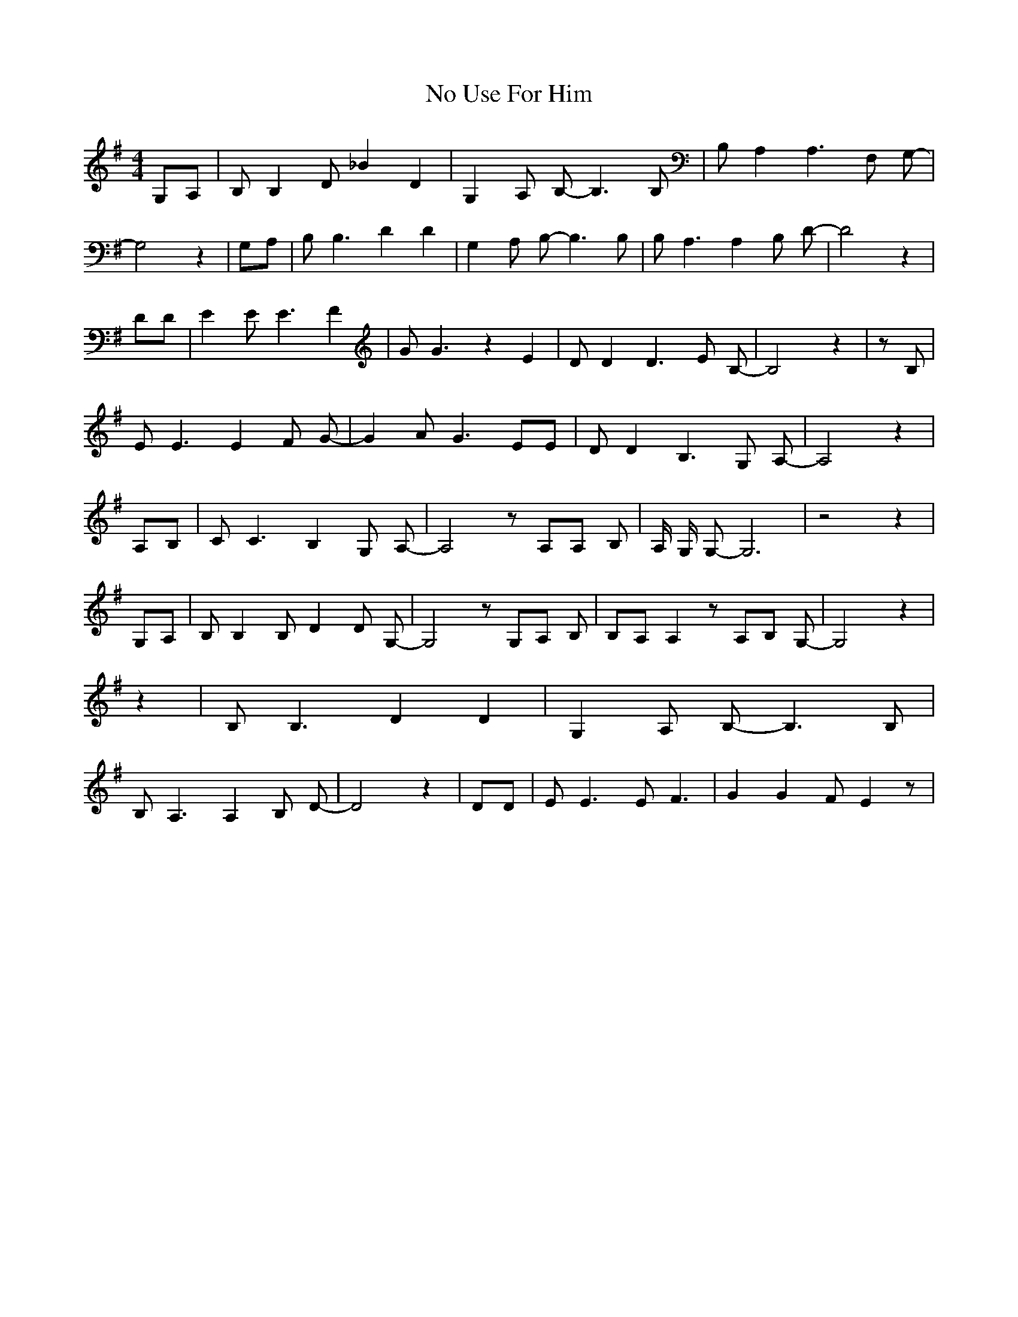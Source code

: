 % Generated more or less automatically by swtoabc by Erich Rickheit KSC
X:1
T:No Use For Him
M:4/4
L:1/8
K:G
G,-A,| B, B,2- D _B2 D2| G,2 A, B,- B,3 B,| B, A,2 A,3 F, G,-| G,4 z2|\
 G,A,| B, B,3 D2 D2| G,2 A, B,- B,3 B,| B, A,3 A,2 B, D-| D4 z2| DD|\
 E2 E E3 F2| G G3 z2 E2| D D2 D3 E B,-| B,4 z2| z B,| E E3 E2 F G-|\
 G2 A G3 EE| D D2 B,3 G, A,-| A,4 z2| A,B,| C C3 B,2 G, A,-| A,4 z A,A, B,|\
 A,/2 G,/2 G,- G,6| z4 z2| G,A,| B, B,2 B,- D2 D G,-| G,4 z G,A, B,|\
 B,A, A,2 z A,B, G,-| G,4 z2| z2| B, B,3 D2 D2| G,2 A, B,- B,3 B,|\
 B, A,3 A,2 B, D-| D4 z2| DD| E E3 E F3| G2 G2 F E2 z|

